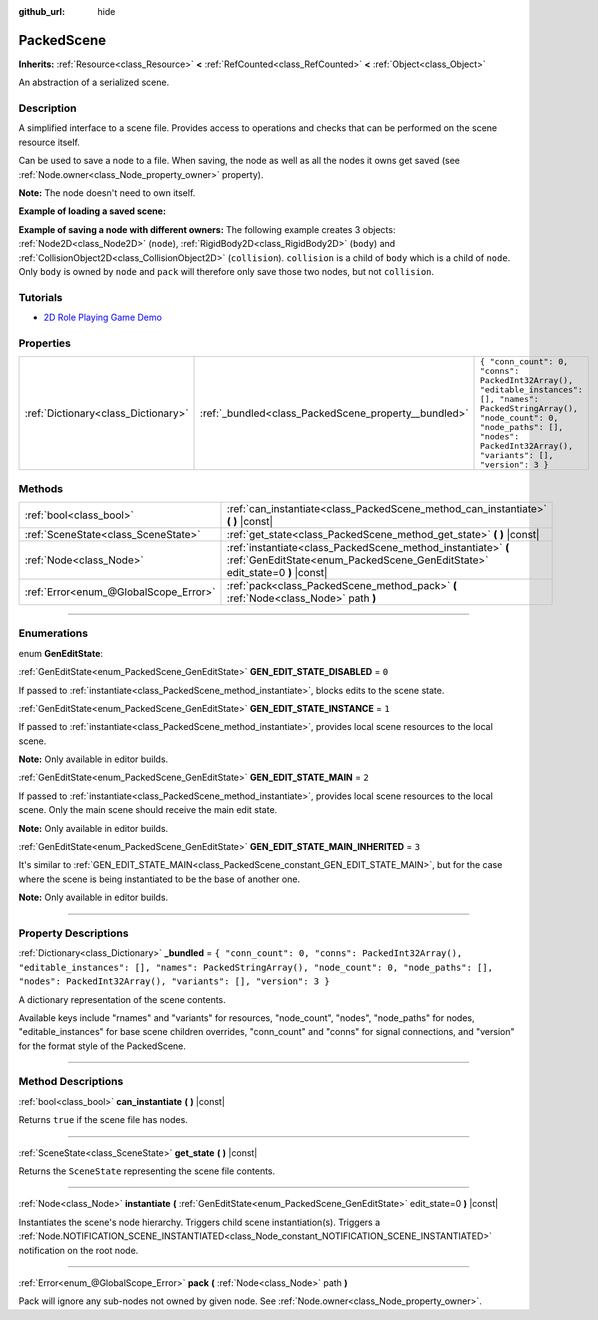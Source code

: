 :github_url: hide

.. DO NOT EDIT THIS FILE!!!
.. Generated automatically from Godot engine sources.
.. Generator: https://github.com/godotengine/godot/tree/master/doc/tools/make_rst.py.
.. XML source: https://github.com/godotengine/godot/tree/master/doc/classes/PackedScene.xml.

.. _class_PackedScene:

PackedScene
===========

**Inherits:** :ref:`Resource<class_Resource>` **<** :ref:`RefCounted<class_RefCounted>` **<** :ref:`Object<class_Object>`

An abstraction of a serialized scene.

.. rst-class:: classref-introduction-group

Description
-----------

A simplified interface to a scene file. Provides access to operations and checks that can be performed on the scene resource itself.

Can be used to save a node to a file. When saving, the node as well as all the nodes it owns get saved (see :ref:`Node.owner<class_Node_property_owner>` property).

\ **Note:** The node doesn't need to own itself.

\ **Example of loading a saved scene:**\ 


.. tabs::

 .. code-tab:: gdscript

    # Use load() instead of preload() if the path isn't known at compile-time.
    var scene = preload("res://scene.tscn").instantiate()
    # Add the node as a child of the node the script is attached to.
    add_child(scene)

 .. code-tab:: csharp

    // C# has no preload, so you have to always use ResourceLoader.Load<PackedScene>().
    var scene = ResourceLoader.Load<PackedScene>("res://scene.tscn").Instantiate();
    // Add the node as a child of the node the script is attached to.
    AddChild(scene);



\ **Example of saving a node with different owners:** The following example creates 3 objects: :ref:`Node2D<class_Node2D>` (``node``), :ref:`RigidBody2D<class_RigidBody2D>` (``body``) and :ref:`CollisionObject2D<class_CollisionObject2D>` (``collision``). ``collision`` is a child of ``body`` which is a child of ``node``. Only ``body`` is owned by ``node`` and ``pack`` will therefore only save those two nodes, but not ``collision``.


.. tabs::

 .. code-tab:: gdscript

    # Create the objects.
    var node = Node2D.new()
    var body = RigidBody2D.new()
    var collision = CollisionShape2D.new()
    
    # Create the object hierarchy.
    body.add_child(collision)
    node.add_child(body)
    
    # Change owner of `body`, but not of `collision`.
    body.owner = node
    var scene = PackedScene.new()
    
    # Only `node` and `body` are now packed.
    var result = scene.pack(node)
    if result == OK:
        var error = ResourceSaver.save(scene, "res://path/name.tscn")  # Or "user://..."
        if error != OK:
            push_error("An error occurred while saving the scene to disk.")

 .. code-tab:: csharp

    // Create the objects.
    var node = new Node2D();
    var body = new RigidBody2D();
    var collision = new CollisionShape2D();
    
    // Create the object hierarchy.
    body.AddChild(collision);
    node.AddChild(body);
    
    // Change owner of `body`, but not of `collision`.
    body.Owner = node;
    var scene = new PackedScene();
    
    // Only `node` and `body` are now packed.
    Error result = scene.Pack(node);
    if (result == Error.Ok)
    {
        Error error = ResourceSaver.Save(scene, "res://path/name.tscn"); // Or "user://..."
        if (error != Error.Ok)
        {
            GD.PushError("An error occurred while saving the scene to disk.");
        }
    }



.. rst-class:: classref-introduction-group

Tutorials
---------

- `2D Role Playing Game Demo <https://godotengine.org/asset-library/asset/520>`__

.. rst-class:: classref-reftable-group

Properties
----------

.. table::
   :widths: auto

   +-------------------------------------+------------------------------------------------------+------------------------------------------------------------------------------------------------------------------------------------------------------------------------------------------------------------+
   | :ref:`Dictionary<class_Dictionary>` | :ref:`_bundled<class_PackedScene_property__bundled>` | ``{ "conn_count": 0, "conns": PackedInt32Array(), "editable_instances": [], "names": PackedStringArray(), "node_count": 0, "node_paths": [], "nodes": PackedInt32Array(), "variants": [], "version": 3 }`` |
   +-------------------------------------+------------------------------------------------------+------------------------------------------------------------------------------------------------------------------------------------------------------------------------------------------------------------+

.. rst-class:: classref-reftable-group

Methods
-------

.. table::
   :widths: auto

   +---------------------------------------+----------------------------------------------------------------------------------------------------------------------------------------------+
   | :ref:`bool<class_bool>`               | :ref:`can_instantiate<class_PackedScene_method_can_instantiate>` **(** **)** |const|                                                         |
   +---------------------------------------+----------------------------------------------------------------------------------------------------------------------------------------------+
   | :ref:`SceneState<class_SceneState>`   | :ref:`get_state<class_PackedScene_method_get_state>` **(** **)** |const|                                                                     |
   +---------------------------------------+----------------------------------------------------------------------------------------------------------------------------------------------+
   | :ref:`Node<class_Node>`               | :ref:`instantiate<class_PackedScene_method_instantiate>` **(** :ref:`GenEditState<enum_PackedScene_GenEditState>` edit_state=0 **)** |const| |
   +---------------------------------------+----------------------------------------------------------------------------------------------------------------------------------------------+
   | :ref:`Error<enum_@GlobalScope_Error>` | :ref:`pack<class_PackedScene_method_pack>` **(** :ref:`Node<class_Node>` path **)**                                                          |
   +---------------------------------------+----------------------------------------------------------------------------------------------------------------------------------------------+

.. rst-class:: classref-section-separator

----

.. rst-class:: classref-descriptions-group

Enumerations
------------

.. _enum_PackedScene_GenEditState:

.. rst-class:: classref-enumeration

enum **GenEditState**:

.. _class_PackedScene_constant_GEN_EDIT_STATE_DISABLED:

.. rst-class:: classref-enumeration-constant

:ref:`GenEditState<enum_PackedScene_GenEditState>` **GEN_EDIT_STATE_DISABLED** = ``0``

If passed to :ref:`instantiate<class_PackedScene_method_instantiate>`, blocks edits to the scene state.

.. _class_PackedScene_constant_GEN_EDIT_STATE_INSTANCE:

.. rst-class:: classref-enumeration-constant

:ref:`GenEditState<enum_PackedScene_GenEditState>` **GEN_EDIT_STATE_INSTANCE** = ``1``

If passed to :ref:`instantiate<class_PackedScene_method_instantiate>`, provides local scene resources to the local scene.

\ **Note:** Only available in editor builds.

.. _class_PackedScene_constant_GEN_EDIT_STATE_MAIN:

.. rst-class:: classref-enumeration-constant

:ref:`GenEditState<enum_PackedScene_GenEditState>` **GEN_EDIT_STATE_MAIN** = ``2``

If passed to :ref:`instantiate<class_PackedScene_method_instantiate>`, provides local scene resources to the local scene. Only the main scene should receive the main edit state.

\ **Note:** Only available in editor builds.

.. _class_PackedScene_constant_GEN_EDIT_STATE_MAIN_INHERITED:

.. rst-class:: classref-enumeration-constant

:ref:`GenEditState<enum_PackedScene_GenEditState>` **GEN_EDIT_STATE_MAIN_INHERITED** = ``3``

It's similar to :ref:`GEN_EDIT_STATE_MAIN<class_PackedScene_constant_GEN_EDIT_STATE_MAIN>`, but for the case where the scene is being instantiated to be the base of another one.

\ **Note:** Only available in editor builds.

.. rst-class:: classref-section-separator

----

.. rst-class:: classref-descriptions-group

Property Descriptions
---------------------

.. _class_PackedScene_property__bundled:

.. rst-class:: classref-property

:ref:`Dictionary<class_Dictionary>` **_bundled** = ``{ "conn_count": 0, "conns": PackedInt32Array(), "editable_instances": [], "names": PackedStringArray(), "node_count": 0, "node_paths": [], "nodes": PackedInt32Array(), "variants": [], "version": 3 }``

A dictionary representation of the scene contents.

Available keys include "rnames" and "variants" for resources, "node_count", "nodes", "node_paths" for nodes, "editable_instances" for base scene children overrides, "conn_count" and "conns" for signal connections, and "version" for the format style of the PackedScene.

.. rst-class:: classref-section-separator

----

.. rst-class:: classref-descriptions-group

Method Descriptions
-------------------

.. _class_PackedScene_method_can_instantiate:

.. rst-class:: classref-method

:ref:`bool<class_bool>` **can_instantiate** **(** **)** |const|

Returns ``true`` if the scene file has nodes.

.. rst-class:: classref-item-separator

----

.. _class_PackedScene_method_get_state:

.. rst-class:: classref-method

:ref:`SceneState<class_SceneState>` **get_state** **(** **)** |const|

Returns the ``SceneState`` representing the scene file contents.

.. rst-class:: classref-item-separator

----

.. _class_PackedScene_method_instantiate:

.. rst-class:: classref-method

:ref:`Node<class_Node>` **instantiate** **(** :ref:`GenEditState<enum_PackedScene_GenEditState>` edit_state=0 **)** |const|

Instantiates the scene's node hierarchy. Triggers child scene instantiation(s). Triggers a :ref:`Node.NOTIFICATION_SCENE_INSTANTIATED<class_Node_constant_NOTIFICATION_SCENE_INSTANTIATED>` notification on the root node.

.. rst-class:: classref-item-separator

----

.. _class_PackedScene_method_pack:

.. rst-class:: classref-method

:ref:`Error<enum_@GlobalScope_Error>` **pack** **(** :ref:`Node<class_Node>` path **)**

Pack will ignore any sub-nodes not owned by given node. See :ref:`Node.owner<class_Node_property_owner>`.

.. |virtual| replace:: :abbr:`virtual (This method should typically be overridden by the user to have any effect.)`
.. |const| replace:: :abbr:`const (This method has no side effects. It doesn't modify any of the instance's member variables.)`
.. |vararg| replace:: :abbr:`vararg (This method accepts any number of arguments after the ones described here.)`
.. |constructor| replace:: :abbr:`constructor (This method is used to construct a type.)`
.. |static| replace:: :abbr:`static (This method doesn't need an instance to be called, so it can be called directly using the class name.)`
.. |operator| replace:: :abbr:`operator (This method describes a valid operator to use with this type as left-hand operand.)`
.. |bitfield| replace:: :abbr:`BitField (This value is an integer composed as a bitmask of the following flags.)`
